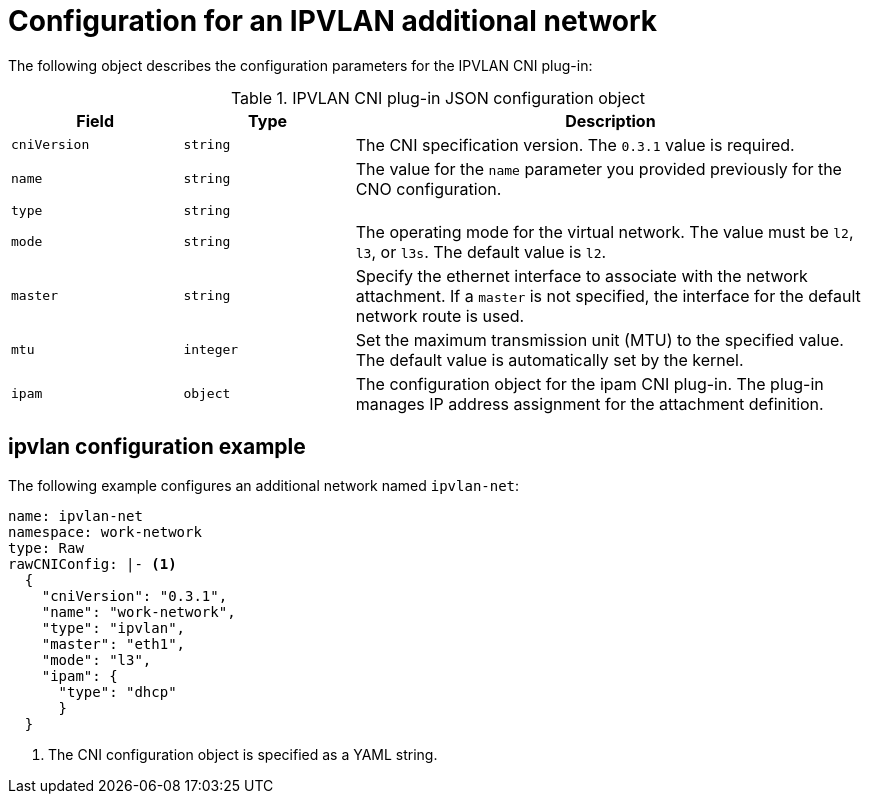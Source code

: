 // Module included in the following assemblies:
//
// * networking/multiple_networks/configuring-ipvlan.adoc

//37.1. IPVLAN overview
// https://access.redhat.com/documentation/en-us/red_hat_enterprise_linux/8/html/configuring_and_managing_networking/getting-started-with-ipvlan_configuring-and-managing-networking#ipvlan-overview_getting-started-with-ipvlan

[id="nw-multus-ipvlan-object_{context}"]
= Configuration for an IPVLAN additional network

The following object describes the configuration parameters for the IPVLAN CNI
plug-in:

.IPVLAN CNI plug-in JSON configuration object
[cols=".^2,.^2,.^6",options="header"]
|====
|Field|Type|Description

|`cniVersion`
|`string`
|The CNI specification version. The `0.3.1` value is required.

|`name`
|`string`
|The value for the `name` parameter you provided previously for the CNO configuration.

|`type`
|`string`
|

|`mode`
|`string`
|The operating mode for the virtual network. The value must be `l2`, `l3`, or `l3s`. The default value is `l2`.

|`master`
|`string`
|Specify the ethernet interface to associate with the network attachment. If a `master` is not specified, the interface for the default network route is used.

|`mtu`
|`integer`
|Set the maximum transmission unit (MTU) to the specified value. The default value is automatically set by the kernel.

|`ipam`
|`object`
|The configuration object for the ipam CNI plug-in. The plug-in manages IP address assignment for the attachment definition.

|====

[id="nw-multus-ipvlan-config-example_{context}"]
== ipvlan configuration example

The following example configures an additional network named `ipvlan-net`:

[source,yaml]
----
name: ipvlan-net
namespace: work-network
type: Raw
rawCNIConfig: |- <1>
  {
    "cniVersion": "0.3.1",
    "name": "work-network",
    "type": "ipvlan",
    "master": "eth1",
    "mode": "l3",
    "ipam": {
      "type": "dhcp"
      }
  }
----
<1> The CNI configuration object is specified as a YAML string.

